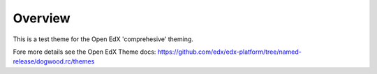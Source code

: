 Overview
========
This is a test theme for the Open EdX 'comprehesive' theming.

Fore more details see the Open EdX Theme docs: https://github.com/edx/edx-platform/tree/named-release/dogwood.rc/themes